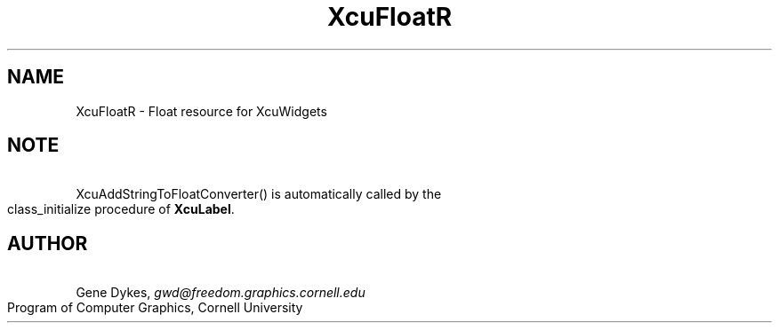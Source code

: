 .TH XcuFloatR 3X "\fBCornell University Widget Set\fR"
.ad b
.de}F    
.ds)H Program of Computer Graphics
.ev1
.}E
.if\\n()s 'sp |\\n(.pu-1v-1p
.if\\n()t 'sp |\\n(.pu-3v
.ifn 'sp |\\n(.pu-4v
.tl\\*()H- % -\\*(]W
'bp
.ev
..
.SH NAME
XcuFloatR \- Float resource for XcuWidgets
.sp
.TS
tab(;);
|c s s s s|.
_
XcuFloat Resource
.T&
|lB |lB |lB |lB s|.
_
Name;Type;Converter Registration;Converts
.T&
|lB |lB |lB |lB cB|.
 ; ; ;From;To
=
.T&
|lB l l l l|.
XtNlineFactor;float;XcuAddStringToFloatConverter();Any string; 
 ; ; ;acceptable;float
 ; ; ;to \fBsscanf()\fR; 
_
.TE
.ne 4
.SH NOTE
\ 
.br
XcuAddStringToFloatConverter() is
automatically called by the class_initialize procedure of \fBXcuLabel\fR.
.ne 4
.SH AUTHOR
\ 
.br
Gene Dykes, \fIgwd@freedom.graphics.cornell.edu\fR
.br
Program of Computer Graphics, Cornell University

